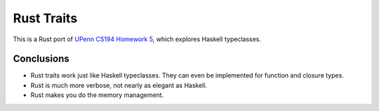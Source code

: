 Rust Traits
============

This is a Rust port of `UPenn CS194 Homework 5`_, which explores
Haskell typeclasses.

.. _UPenn CS194 Homework 5: https://www.seas.upenn.edu/~cis194/spring13/hw/05-type-classes.pdf

Conclusions
-----------
* Rust traits work just like Haskell typeclasses.  They can even be
  implemented for function and closure types.
* Rust is much more verbose, not nearly as elegant as Haskell.
* Rust makes you do the memory management.
